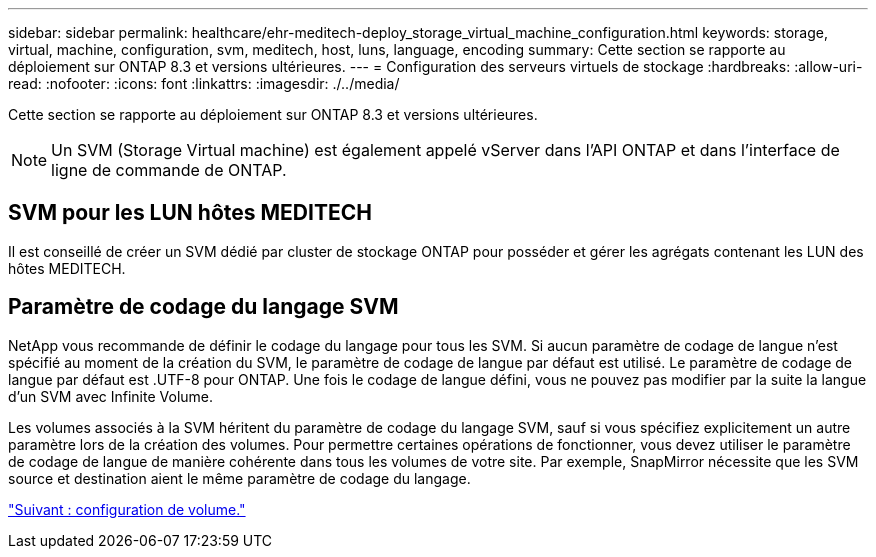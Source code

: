 ---
sidebar: sidebar 
permalink: healthcare/ehr-meditech-deploy_storage_virtual_machine_configuration.html 
keywords: storage, virtual, machine, configuration, svm, meditech, host, luns, language, encoding 
summary: Cette section se rapporte au déploiement sur ONTAP 8.3 et versions ultérieures. 
---
= Configuration des serveurs virtuels de stockage
:hardbreaks:
:allow-uri-read: 
:nofooter: 
:icons: font
:linkattrs: 
:imagesdir: ./../media/


[role="lead"]
Cette section se rapporte au déploiement sur ONTAP 8.3 et versions ultérieures.


NOTE: Un SVM (Storage Virtual machine) est également appelé vServer dans l'API ONTAP et dans l'interface de ligne de commande de ONTAP.



== SVM pour les LUN hôtes MEDITECH

Il est conseillé de créer un SVM dédié par cluster de stockage ONTAP pour posséder et gérer les agrégats contenant les LUN des hôtes MEDITECH.



== Paramètre de codage du langage SVM

NetApp vous recommande de définir le codage du langage pour tous les SVM. Si aucun paramètre de codage de langue n'est spécifié au moment de la création du SVM, le paramètre de codage de langue par défaut est utilisé. Le paramètre de codage de langue par défaut est .UTF-8 pour ONTAP. Une fois le codage de langue défini, vous ne pouvez pas modifier par la suite la langue d'un SVM avec Infinite Volume.

Les volumes associés à la SVM héritent du paramètre de codage du langage SVM, sauf si vous spécifiez explicitement un autre paramètre lors de la création des volumes. Pour permettre certaines opérations de fonctionner, vous devez utiliser le paramètre de codage de langue de manière cohérente dans tous les volumes de votre site. Par exemple, SnapMirror nécessite que les SVM source et destination aient le même paramètre de codage du langage.

link:ehr-meditech-deploy_volume_configuration.html["Suivant : configuration de volume."]
